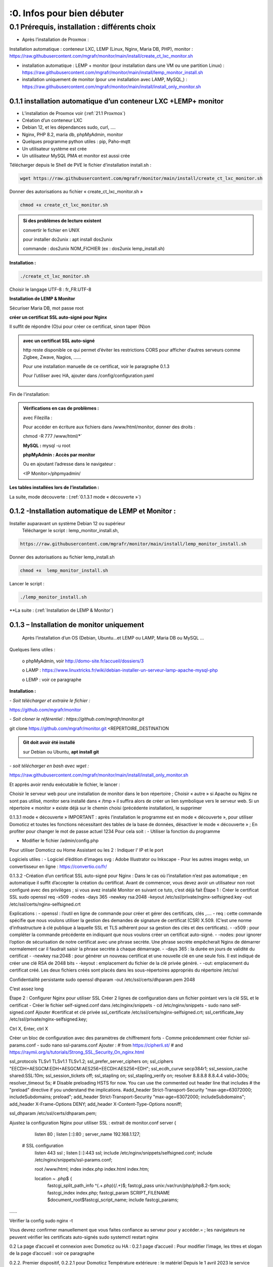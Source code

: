 :0. Infos pour bien débuter
--------------------------

0.1	Prérequis, installation : différents choix
^^^^^^^^^^^^^^^^^^^^^^^^^^^^^^^^^^^^^^^^^^^^^^^^^^
-	Après l’installation de Proxmox :
Installation automatique : conteneur LXC, LEMP (Linux, Nginx, Maria DB, PHP), monitor : https://raw.githubusercontent.com/mgrafr/monitor/main/install/create_ct_lxc_monitor.sh

- 	    installation automatique : LEMP + monitor (pour installation dans une VM ou une partition Linux) : https://raw.githubusercontent.com/mgrafr/monitor/main/install/lemp_monitor_install.sh

- 	    installation uniquement de monitor (pour une installation avec LAMP, MySQL,) : https://raw.githubusercontent.com/mgrafr/monitor/main/install/install_only_monitor.sh
0.1.1 installation automatique d’un conteneur LXC +LEMP+ monitor
================================================================
-	L’installation de Proxmox voir (:ref:`21.1 Proxmox`)

-	Création d’un conteneur LXC 
-	Debian 12, et les dépendances sudo, curl, ….
-	Nginx, PHP 8.2, maria db, phpMyAdmin, monitor
-	Quelques programme python utiles : pip, Paho-mqtt
-	Un utilisateur système est crée
-	Un utilisateur MySQL PMA et monitor est aussi crée 
Télécharger depuis le Shell de PVE le fichier d’installation install.sh :

.. code-block:: 'fr'

   wget https://raw.githubusercontent.com/mgrafr/monitor/main/install/create_ct_lxc_monitor.sh

|image3|

Donner des autorisations au fichier « create_ct_lxc_monitor.sh »

.. code-block:: 'fr'

   chmod +x create_ct_lxc_monitor.sh

.. admonition:: Si des problèmes de lecture existent 

   convertir le fichier en UNIX

   pour installer do2unix :  apt install dos2unix

   commande : dos2unix NOM_FICHIER (ex : dos2unix lemp_install.sh)


**Installation :**

.. code-block:: 'fr'

   ./create_ct_lxc_monitor.sh
 
|image6|
 
|image7|

|image8|

|image9|
 
Choisir le langage UTF-8 : fr_FR.UTF-8

  
|image10|
 
|image11|

**Installation de LEMP & Monitor**

|image12|

|image13|
 
|image14|
 
|image15|

|image16|

|image17| 
 
Sécuriser Maria DB, mot passe root
 
  
|image18|

|image19|

|image20|
 
|image21|

**créer un certificat SSL auto-signé pour Nginx**

Il suffit de répondre (O)ui pour créer ce certificat, sinon taper (N)on

.. admonition:: avec un certificat SSL auto-signé

   http reste disponible ce qui permet d’éviter les restrictions CORS pour afficher d’autres serveurs comme Zigbee, Zwave, Nagios, ……

   Pour une installation manuelle de ce certificat, voir le paragraphe 0.1.3

   Pour l’utiliser avec HA, ajouter dans /config/configuration.yaml
 
	|image22|
 

|image23|

Fin de l'installation:

|image24|

.. admonition:: Vérifications en cas de problèmes :

   avec Filezilla :

   |image25|

   Pour accéder en écriture aux fichiers dans /www/html/monitor, donner des droits :

   chmod -R 777 /www/html/*`
 
   **MySQL :**
   mysql -u root
   

   |image27| 
 
   **phpMyAdmin :   Accès par monitor**

   |image28| 

 
   Ou en ajoutant l’adresse dans le navigateur :

   <IP Monitor>/phpmyadmin/

|image29| 

|image30| 
 
**Les tables installées lors de l’installation :**
 
|image31|

La suite, mode découverte : (:ref:`0.1.3.1 mode « découverte »`)

0.1.2 -Installation automatique de LEMP et Monitor : 
====================================================
Installer auparavant un système Debian 12 ou supérieur
	Télécharger le script : lemp_monitor_install.sh,

.. code-block:: 'fr'

   https://raw.githubusercontent.com/mgrafr/monitor/main/install/lemp_monitor_install.sh 
 
Donner des autorisations au fichier lemp_install.sh 

.. code-block:: 'fr'

   chmod +x  lemp_monitor_install.sh

Lancer le script :

.. code-block:: 'fr'

   ./lemp_monitor_install.sh

|image33|
  
**La suite :  (:ref:`Installation de LEMP & Monitor`)

0.1.3 – Installation de monitor uniquement
==========================================
	Après l’installation d’un OS (Debian, Ubuntu…et LEMP ou LAMP, Maria DB ou MySQL ...
Quelques liens utiles :

	o phpMyAdmin, voir http://domo-site.fr/accueil/dossiers/3

	o LAMP :   https://www.linuxtricks.fr/wiki/debian-installer-un-serveur-lamp-apache-mysql-php

	o LEMP : voir ce paragraphe

**Installation :**

*-	Soit télécharger et extraire le fichier :*

.. code-block:: 'fr'

https://github.com/mgrafr/monitor

|image34|                    

*-	Soit cloner le référentiel : https://github.com/mgrafr/monitor.git*

.. code-block:: 'fr'

git clone https://github.com/mgrafr/monitor.git  <REPERTOIRE_DESTINATION

.. admonition:: Git doit avoir été installé 

   sur Debian ou Ubuntu, **apt install git**


*-       soit télécharger en bash avec wget :*

https://raw.githubusercontent.com/mgrafr/monitor/main/install/install_only_monitor.sh

Et apprès avoir rendu exécutable le fichier, le lancer :
 
 
Choisir le serveur web pour une installation de monitor dans le bon répertoire ;
Choisir « autre » si Apache ou Nginx ne sont pas utilisé, monitor sera installé dans « /tmp » il suffira alors de créer un lien symbolique vers le serveur web.
Si un répertoire « monitor » existe déjà sur le chemin choisi (précédente installation), le supprimer
 
 
0.1.3.1 mode « découverte »
IMPORTANT : après l’installation le programme est en mode « découverte », pour utiliser Domoticz et toutes les fonctions nécessitant des tables de la base de données, désactiver le mode « découverte » ;
En profiter pour changer le mot de passe actuel 1234
Pour cela soit :
-	Utiliser la fonction du programme 
 

 

-	Modifier le fichier /admin/config.php

 
             
Pour utiliser Domoticz ou Home Assistant ou les 2 :
Indiquer l‘ IP et le port
 
Logiciels utiles :
-	Logiciel d’édition d’images svg : Adobe Illustrator ou Inkscape 
-	Pour les autres images webp, un convertisseur en ligne : https://convertio.co/fr/

0.1.3.2 -Création d’un certificat SSL auto-signé pour Nginx :
Dans le cas où l’installation n’est pas automatique ; en automatique il suffit d’accepter la création du certificat.
Avant de commencer, vous devez avoir un utilisateur non root configuré avec des privilèges ; si vous avez installé Monitor en suivant ce tuto, c’est déjà fait
Étape 1 : Créer le certificat SSL
sudo openssl req -x509 -nodes -days 365 -newkey rsa:2048 -keyout /etc/ssl/private/nginx-selfsigned.key -out /etc/ssl/certs/nginx-selfsigned.crt
 
Explications :
-	openssl : l’outil en ligne de commande pour créer et gérer des certificats, clés ,….
-	req : cette commande spécifie que nous voulons utiliser la gestion des demandes de signature de certificat (CSR) X.509. (C’est une norme d’infrastructure à clé publique à laquelle SSL et TLS adhèrent pour sa gestion des clés et des certificats). 
-	-x509 : pour compléter la commande précédente en indiquant que nous voulons créer un certificat auto-signé.
-	-nodes: pour ignorer l’option de sécurisation de notre certificat avec une phrase secrète. Une phrase secrète empêcherait Nginx de démarrer normalement car il faudrait saisir la phrase secrète à chaque démarrage.
-	-days 365 : la durée en jours de validité du certificat 
-	-newkey rsa:2048 : pour générer un nouveau certificat et une nouvelle clé en une seule fois. Il est indiqué de créer une clé RSA de 2048 bits
-	-keyout : emplacement du fichier de la clé privée généré.
-	-out: emplacement du certificat créé.
Les deux fichiers créés sont placés dans les sous-répertoires appropriés du répertoire /etc/ssl
 

Confidentialité persistante
sudo openssl dhparam -out /etc/ssl/certs/dhparam.pem 2048
 
C’est assez long

Étape 2 : Configurer Nginx pour utiliser SSL
Créer 2 lignes de configuration dans un fichier pointant vers la clé SSL et le certificat
-	Créer le fichier self-signed.conf dans /etc/nginx/snippets
-	cd /etc/nginx/snippets
-	sudo nano self-signed.conf
Ajouter
#certificat et clé privée
ssl_certificate /etc/ssl/certs/nginx-selfsigned.crt;
ssl_certificate_key /etc/ssl/private/nginx-selfsigned.key;
 
Ctrl X, Enter, ctrl X

Créer un bloc de configuration avec des paramètres de chiffrement forts
-	Comme précédemment créer fichier ssl-params.conf
-	sudo nano ssl-params.conf
Ajouter :
# from https://cipherli.st/
# and https://raymii.org/s/tutorials/Strong_SSL_Security_On_nginx.html

ssl_protocols TLSv1 TLSv1.1 TLSv1.2;
ssl_prefer_server_ciphers on;
ssl_ciphers "EECDH+AESGCM:EDH+AESGCM:AES256+EECDH:AES256+EDH";
ssl_ecdh_curve secp384r1;
ssl_session_cache shared:SSL:10m;
ssl_session_tickets off;
ssl_stapling on;
ssl_stapling_verify on;
resolver 8.8.8.8 8.8.4.4 valid=300s;
resolver_timeout 5s;
# Disable preloading HSTS for now.  You can use the commented out header line that includes
# the "preload" directive if you understand the implications.
#add_header Strict-Transport-Security "max-age=63072000; includeSubdomains; preload";
add_header Strict-Transport-Security "max-age=63072000; includeSubdomains";
add_header X-Frame-Options DENY;
add_header X-Content-Type-Options nosniff;

ssl_dhparam /etc/ssl/certs/dhparam.pem;
	
	 

Ajustez la configuration Nginx pour utiliser SSL : extrait de monitor.conf
server {


    listen 80 ;
    listen [::]:80 ;
    server_name 192.168.1.127;

 # SSL configuration
    listen 443 ssl ;
    listen [::]:443 ssl;
    include /etc/nginx/snippets/selfsigned.conf;
    include /etc/nginx/snippets/ssl-params.conf;

    root /www/html;
    index  index.php index.html index.htm;

    location ~ \.php$ {
        fastcgi_split_path_info ^(.+\.php)(/.+)$;
        fastcgi_pass   unix:/var/run/php/php8.2-fpm.sock;
        fastcgi_index  index.php;
        fastcgi_param  SCRIPT_FILENAME $document_root$fastcgi_script_name;
        include        fastcgi_params;
……
 

Vérifier la config
sudo nginx -t
 
Vous devrez confirmer manuellement que vous faites confiance au serveur pour y accéder.= ; les navigateurs ne peuvent vérifier les certificats auto-signés
sudo systemctl restart nginx
 

0.2	La page d’accueil et connexion avec Domoticz ou HA : 
0.2.1 page d’accueil :
Pour modifier l’image, les titres et slogan de la page d’accueil : voir ce paragraphe
 

0.2.2. Premier dispositif,
0.2.2.1 pour Domoticz
Température extérieure : le matériel
Depuis le 1 avril 2023 le service Darsky n’est assuré que pour des appareil Apple !!!
J’ai donc provisoirement migré vers Météo Concept que j’utilise pour ma météo à 14 jours ; Je n’utilise pas ces valeurs dans Domoticz 

A la place OpenWeatherMap peut être utilisé :
 
Pour la météo actuelle laisser les curseurs en rouge
Le dispositif :
 

 Création d’un plan :  

  
 
	 
 
Noter l’Idx du plan
L’Idx (Domoticz) du dispositif 285 
Id , il est le premier dispositif : 1
Ajoutons ces données qans la base SQL , soit avec phpmyadmin ou plus simplement avec l’appli :
  
 

Avec OpenWeather l’API fournit la température ressentie, pour l’ajouter enregistrer le dispositif et ajouter à accueil.php :
<p class="text-centre">T° ressentie :<span id="temp_ressentie" style="color:#ffc107;"></span></p>

 

Domoticz :  un répertoire devra être créer pour utiliser les variables stockées dans un fichier 

Script de remplacement 
fonctions.php ->function meteo_concept($choix)
 
footer.php
 
 


0.2.2.2 pour Home Assistant
La météo est installée lors de l’installation du programme :
 
Enregistrement du dispositif :
         
Affichage sue la page d’accueil :
 
Les données json de ce dispositif :
 
0.2.2.3 Affichage sur la page d’accueil de Monitor :
Extrait du fichier /inclue/accueil.php
 
L’ID html est ici « temp_ext »

                

0.3 _ Base de données Maria DB ; La base de données a été créée lors de l’installation du serveur : nom=monitor (donnée lors de la création, il peut être différent)
Connexion en local : IP/phpMyAdmin
                        




Pour les autorisations d’accès, voir le paragraphe concernant la configuration /admin/config.php
Elles ont été créées lors de l’installation automatique, pour l’installation manuelle :
 
En cas d ‘absence de base de données ou de mauvais paramétrages :
                   

Ajout à la base de données des données fournie par Domoticz 



0.3.1 Les variables
La correspondance entre les variables Domoticz ou HA et l’affichage sur les pages perso se fait par l’intermédiaire de la BD « Domoticz » ; tables :
-	text-image
-	dispositifs (gère également les dispositifs
-	- …….
Ex :
 
Table « text-image » :
Pour un texte contenu dans une variable Domoticz correspond une image ou 0 ou « none »
 
Table « dispositifs», ne sont concernés que les champs :
 
 
num : ne sert qu’à éditer plus facilement la BD
Pour modifier plus facilement la table, ajouter au début un enregistrement (num par exemple) afin de pouvoir éditer les enregistrements
 
Id1_html : ID de l’image dans la page ou #shell (voir ci-dessous)
Id2_html : ID du texte dans la page, concerne surtout l’alarme mais peut afficher d’autres notifications ; commande Bash (voir image ci-dessous)
Accès au Shell par SSH2 depuis Domoticz sous Docker : sous Docker l’accès au Shell du serveur n’est pas possible, la parade consiste à passer par monitor.
Dans Domoticz, créer une variable avec les données ci-dessous :
 
Dans SQL :
 
Ou par Monitor : 
                          
Exemple : redémarrer script après modifications
Ici systemctl restart sms_dz (script chargé de l’envoi des sms et qui doit être redémarré si le fichier « connect.py » a été modifié (ajout, remplacement de N° de tel)

Dans Domoticz :
 

Dans monitor, PHP, SSH2
raw.githubusercontent.com/mgrafr/monitor/main/include/ssh_scp.php
Extrait du fichier :
 

Monitor surveille les modifications de variables, si une variable avec une ID_img =#shell apparait, si la valeur est !=0 le nom du script indiqué dans Value est exécuté :
Appel ajax depuis footer.php vers ajax.php->ssh_scp.php->serveur dz ou ha->exécution du fichier Bash

 
Le mot de passe peut être ajouté à connect.py



Nom_idx : nom de la variable du serveur domotique (dz)
IMPORTANT : le nom de la variable Domoticz ne doit pas comporter d’espace
(le programme fonctionne mais l’API renvoie « NULL »)
Idx : id de la variable du serveur domotique(dz)
 ex : idx de Domoticz
 
Nom appareil : non obligatoire
ID : id de la variable (ha)
Ex : Home Assistant, nom essai, ID input_text.essai
 
Pourquoi une correspondance ? : cela évite, lors d’une modification dans Domoticz ou HA, de modifier tous les ID (idm) dans monitor
Installation des tables : lors de l’installation automatique, elles sont installées, sinon télécharger le référentiel :
 

Les API de Domoticz et Home assistant pour les variables :
-	DZ : URL :PORT/json.htm?type=command&param=getuservariables ,( renvoie la liste de toutes les variables et leurs valeurs)
-	HA : URL:8123/api/states/sensor.liste_var (renvoie la liste des dispositifs enregistrés comme input text)
Le template sensor : sensor.liste_var
template:
  -  sensor:
       -  name: "liste_var"
          unique_id : 1234567890
          state: >
            {% for input_text in states.input_text %}
             {{input_text.entity_id ~ "=" ~ input_text.state ~ ", " }}
            {% endfor %}

 


0.3.2 Les Dispositifs
Comme pour les variables, la table fournie une correspondance entre les dispositifs dans Domoticz ou HA et Monitor et une info sur le matériel (Zgbee, Zwave, et n° de nœud.) (Pour les dispositifs Domoticz n’enregistre pas le type de matériel)
Table « dispositifs »
 
 



La table permet en plus de gérer et modifier si besoin l’affichage de tous les dispositifs sans intervenir sur la page HTML ; pour les switches, les scripts pour commander l’allumage ou l’extinction sont générés automatiquement à partir des données de cette table.
num : ne sert qu’à éditer plus facilement la BD
Pour modifier plus facilement la table , ajouter au début un enregistrement (num par exemple) afin de pouvoir éditer les enregistrements
 

Nom appareil : nom usuel
nom_dz : nom du dispositif Domoticz
idx : celui de Domoticz
ID : celui de Home Assistant
idm : idm de monitor peut-être la même que idx ; c’est utile pour l’affichage des infos concernant un dispositif ; de plus cela permet de retrouver facilement un dispositif dans l’image svg du plan en faisant une recherche ;dans l’image cet idm est indiqué par « rel=idm »
Voir le paragraphe concernant les images svg
Matériel : pour les types zwave ou Zigbee
maj_js : types de mise à jour java script
-	control // détecteur présence(on/off)
-	etat  //porte, volet ,(closed/open)
-	Temp ou data // température, humidité, ph, M3/h, orp,…. toutes données ; temp est utilisé pour une raison historique, à l’époque où seules des mesures de températures étaient exploitées….il est préférable d’utiliser « data »
 
 
-	onoff commandes 
-	onoff+stop commandes (volets par exemple) 
-	popup //ouverture d’une fenêtre (commandes particulières)
o	exemple des scripts générés automatiquement 
 
		Dans footer.php
		 
Voir chapitre1. _ Configuration minimum
Il est possible d’ajouter des types
id1_html , Id2_html : id d’affichage pour un idx ou idm, souvent 1 seul ID, le 2eme lorsque l’image comporte de nombreuses zones,
car_max_id1 : nb de caractères maximum affichés (concerne Data avec plusieurs données (T°,%hum)
F() N° case de la fonction « pour_data($nc,$l_device) » , fichier fonctions.php
class_lamp : utilisé pour les lampes en plus de l’interrupteur associé ; c’est une class car il peut y avoir plusieurs lampes
coul_id1_id2_ON, coul_id1_id2_OFF, coul_lamp_ON, coul_lamp_ON : couleur des ID ou de la class des dispositifs suivant leur position, (class_lamp pour les lampes des différents interrupteurs)
pass : par défaut « 0 » pas de mot de passe , pwalarm pour mot de passe de l’alarme et pwcommand pour les commandes (on/off ,…)
doc : pour associer un document au dispositif


Pour créer cette table l’importer depuis le référentiel « monitor » 
API Domoticz et HA pour les dispositifs : 
DZ : URL :PORT/json.htm?type=devices&plan=NUMERO DU PLAN
HA : URL:8123/api/states
Dans les 2 cas, un fichier json de tous lis dispositifs et les valeurs
……………ha :
 


0.3.3 caméras
On crée une table dans la base de données : cameras
Si l’on veut un accès extérieur il est utile d’indiquer également le domaine
Si l’on utilise Zoneminder, il est nécessaire d’assurer la correspondance des Numéros de dispositifs
 

num : n° auto incrémenté pour faciliter les modifications
Idx : N° idx celui qui correspond au onclick du plan, 
Id_zm : optionnel, utilisé avec Zoneminder, option à définir dans admin/config.php
Ip : IP locale
url : url locale de la caméra
marque : dahua ou generic, option à définir dans admin/config.php 
type : VTO ou vide concerne uniquement les portier VTO Dahua
localisation :

téléchargement : cameras.sql

Enregistrements de températures, tension ,…..

 
Exemple pour une table temp_meteo :
 
num : n° auto incrémenté pour faciliter les modifications
date : la date et l’heure
valeur : la température

Téléchargement de temp_meteo.sql

0.4_ Le serveur http de NGINX :
 

Configuration : /admin/config.php
 
Extrait du fichier, fichier complet : https://raw.githubusercontent.com/mgrafr/monitor/main/admin/config.php

<?php
// NE PAS MODIFIER LES VALEURS EN MAJUSCULES------
//general monitor
define('URLMONITOR', 'monitor.xxxxxxx.ovh');//domaine
define('IPMONITOR', '192.168.1.7');//ip 
define('MONCONFIG', 'admin/config.php');//fichier config 
define('DZCONFIG', 'admin/dz/temp.lua');//fichier temp 
define('FAVICON', 'favicon.ico');//fichier favicon  , icone du domaine dans barre url
// répertoire des images
$rep='images/';//ne pas changer
// images logo et titres
define('IMAGEACCUEIL', $rep.'maison.jpg');//image page accueil pour écrans >534 px
define('IMAGEACCUEILSMALL', $rep.'maison_small.jpg');//image page accueil pour écrans <535 px
define('IMGLOGO', $rep.'logo.png');//image logo
define('NOMSITE', 'Domoticz');//nom principal du site
define('NOMSLOGAN', xxxxxx');//nom secondaire ou slogan
// 


Les fichiers à la racine du site :
 
-	ajax.php : appels ajax depuis javascript, explications dans les divers paragraphes
 



-	Cookies.txt & cookie.txt : utilisés par Zoneminder suivant les versions de l’API
-	favicon.ico : l’icône associée à la barre de l’url
-	fonctions.php : toutes les fonctions PHP appelées au démarrage et lors des appels Ajax
-	Index.php :  le ficher appelé lors du chargement du site ; pour les écrans > 768x1024 ce fichier gère un affichage de 768x1024 appelant la page dans une iframe ; sur cette page il faut indiquer l’adresse du répertoire du site sur le serveur
-	Index_loc.php : la page d’accueil réelle du site ; sauf pour ajouter des pages non incluses dans le programme, ne pas modifier ce fichier.


Le fichier index.php
 
Le fichier index_loc.php
 

0.5_ Le Framework Bootstrap
Pour des mises en page faciles, des fenêtres modales ,…..
 


0.6_ Les styles CSS
 
Un extrait :
 
Les Media queries pour les différents écrans
 
0.7_ Les images
Toutes sont au format svg ou webp sauf les caméras
Avantages du format SVG
Les images SVG peuvent être créées et modifiées un éditeur de texte
Les images SVG peuvent contenir du javascript 
Les images SVG sont zoomables
Les graphiques SVG ne perdent aucune qualité s'ils sont zoomés ou redimensionnés
SVG est open source
Les fichiers SVG sont du pur XML

 
WebP est un format d'image moderne qui offre une compression supérieure avec perte et sans perte pour les images du Web

Les caméras sont au format jpg :
 

0.8_ Les fichiers PHP
Ils sont regroupés dans le dossier « include », sauf
-	 fonctions.php, ajax.php, à la racine de monitor
-	/admin/config. PHP
-	/jpgraph

 


Affichage de graphique avec jpgraph
 

0.9_ Les fichiers javascript
Avec jQuery

 
Les scripts python
 

	
.. |image3| image:: ../media/image3.webp
   :width: 604px
   :height: 176px
.. |image6| image:: ../media/image6.webp
   :width: 405px
   :height: 104px
.. |image7| image:: ../media/image7.webp
   :width: 538px
   :height: 194px
.. |image8| image:: ../media/image8.webp
   :width: 544px
   :height: 170px
.. |image9| image:: ../media/image9.webp
   :width: 554px
   :height: 276px
.. |image10| image:: ../media/image10.webp
   :width: 636px
.. |image11| image:: ../media/image11.webp
   :width: 626px
.. |image12| image:: ../media/image12.webp
   :width: 557px
   :height: 269px
.. |image13| image:: ../media/image13.webp
   :width: 552px
   :height: 182px
.. |image14| image:: ../media/image14.webp
   :width: 592px
.. |image15| image:: ../media/image15.webp
   :width: 541px
   :height: 176px
.. |image16| image:: ../media/image16.webp
   :width: 547px
   :height: 266px
.. |image17| image:: ../media/image17.webp
   :width: 592px
   :height: 519px
.. |image18| image:: ../media/image18.webp
   :width: 563px
.. |image19| image:: ../media/image19.webp
   :width: 628px
.. |image20| image:: ../media/image20.webp
   :width: 581px
.. |image21| image:: ../media/image21.webp
   :width: 583px  
.. |image22| image:: ../media/image22.webp
   :width: 250px
.. |image23| image:: ../media/image23.webp
   :width: 540px  
.. |image24| image:: ../media/image24.webp
   :width: 485px  
.. |image25| image:: ../media/image25.webp
   :width: 257px  
.. |image27| image:: ../media/image27.webp
   :width: 557px  
.. |image28| image:: ../media/image28.webp
   :width: 391px  
.. |image29| image:: ../media/image29.webp
   :width: 463px  
.. |image30| image:: ../media/image30.webp
   :width: 562px  
.. |image31| image:: ../media/image31.webp
   :width: 206px  
.. |image33| image:: ../media/image33.webp
   :width: 319px  
.. |image34| image:: ../media/image34.webp
   :width: 403px  
